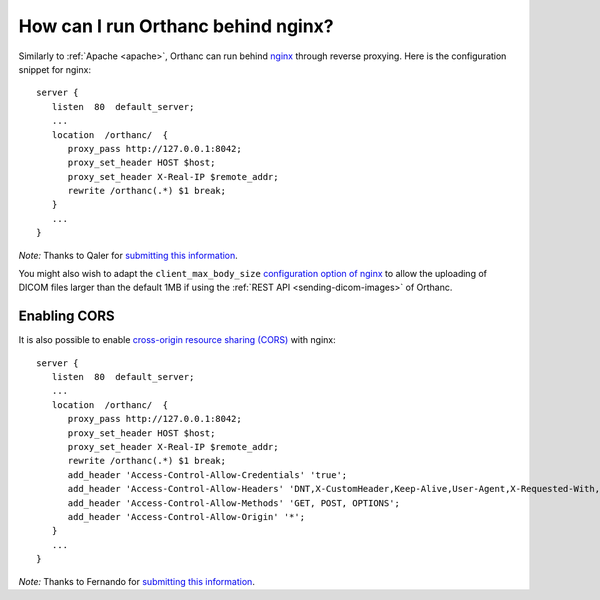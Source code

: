 .. _nginx:

How can I run Orthanc behind nginx?
===================================

Similarly to :ref:`Apache <apache>`, Orthanc can run behind `nginx
<https://en.wikipedia.org/wiki/Nginx>`__ through reverse
proxying. Here is the configuration snippet for nginx::

    server {
       listen  80  default_server;
       ...
       location  /orthanc/  {
          proxy_pass http://127.0.0.1:8042;
          proxy_set_header HOST $host;
          proxy_set_header X-Real-IP $remote_addr;
          rewrite /orthanc(.*) $1 break;
       }
       ...
    }

*Note:* Thanks to Qaler for `submitting this information
<https://groups.google.com/d/msg/orthanc-users/oTMCM6kElfw/uj0r062mptoJ>`__.

You might also wish to adapt the ``client_max_body_size``
`configuration option of nginx
<http://nginx.org/en/docs/http/ngx_http_core_module.html#client_max_body_size>`__
to allow the uploading of DICOM files larger than the default 1MB if
using the :ref:`REST API <sending-dicom-images>` of Orthanc.


.. _nginx-cors:

Enabling CORS
-------------

It is also possible to enable `cross-origin resource sharing (CORS)
<https://en.wikipedia.org/wiki/Cross-origin_resource_sharing>`_ with
nginx::

    server {
       listen  80  default_server;
       ...
       location  /orthanc/  {
          proxy_pass http://127.0.0.1:8042;
          proxy_set_header HOST $host;
          proxy_set_header X-Real-IP $remote_addr;
          rewrite /orthanc(.*) $1 break;
          add_header 'Access-Control-Allow-Credentials' 'true';
          add_header 'Access-Control-Allow-Headers' 'DNT,X-CustomHeader,Keep-Alive,User-Agent,X-Requested-With,If-Modified-Since,Cache-Control,Content-Type';
          add_header 'Access-Control-Allow-Methods' 'GET, POST, OPTIONS';
          add_header 'Access-Control-Allow-Origin' '*';
       }
       ...
    }

*Note:* Thanks to Fernando for `submitting this information
<https://groups.google.com/d/msg/orthanc-users/LH-ej_fB-dw/CmWP4jM3BgAJ>`__.

